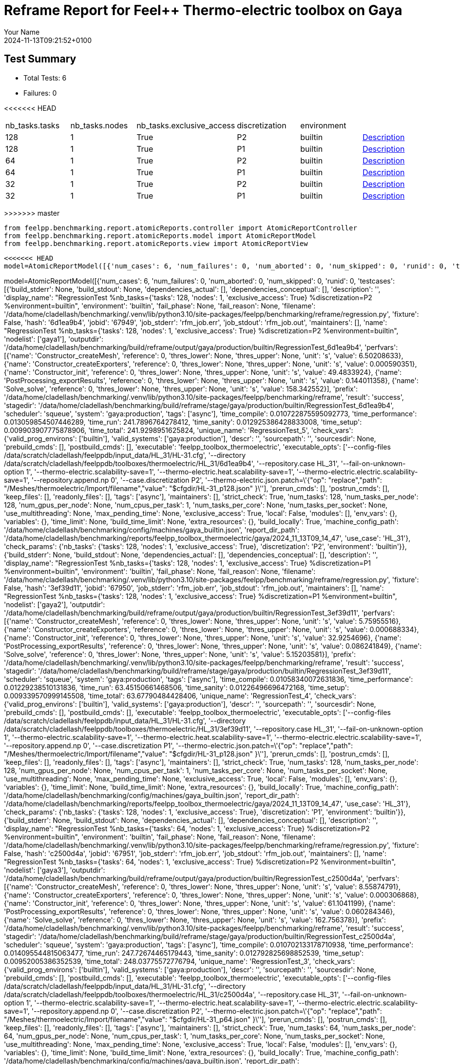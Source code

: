 = Reframe Report for Feel++ Thermo-electric toolbox on Gaya
:page-plotly: true
:page-jupyter: true
:page-tags: toolbox, catalog
:parent-catalogs: feelpp_toolbox_thermoelectric-HL_31-gaya,gaya-feelpp_toolbox_thermoelectric-HL_31,HL_31-feelpp_toolbox_thermoelectric-gaya
:description: Performance report for Gaya on 2024-11-13T09:21:52+0100
:page-illustration: gaya.jpg
:author: Your Name
:revdate: 2024-11-13T09:21:52+0100

== Test Summary

* Total Tests: 6
* Failures: 0


<<<<<<< HEAD
|===
 |  nb_tasks.tasks   |  nb_tasks.nodes   |  nb_tasks.exclusive_access   |  discretization   |  environment   |   
 | 128  | 1  | True  | P2  | builtin  | xref:descriptions/gaya/feelpp_toolbox_thermoelectric/HL_31/2024_11_13T09_14_47Z0100/6d1ea9b4.adoc[Description] 
 | 128  | 1  | True  | P1  | builtin  | xref:descriptions/gaya/feelpp_toolbox_thermoelectric/HL_31/2024_11_13T09_14_47Z0100/3ef39d11.adoc[Description] 
 | 64  | 1  | True  | P2  | builtin  | xref:descriptions/gaya/feelpp_toolbox_thermoelectric/HL_31/2024_11_13T09_14_47Z0100/c2500d4a.adoc[Description] 
 | 64  | 1  | True  | P1  | builtin  | xref:descriptions/gaya/feelpp_toolbox_thermoelectric/HL_31/2024_11_13T09_14_47Z0100/43bd2f89.adoc[Description] 
 | 32  | 1  | True  | P2  | builtin  | xref:descriptions/gaya/feelpp_toolbox_thermoelectric/HL_31/2024_11_13T09_14_47Z0100/8710fea7.adoc[Description] 
 | 32  | 1  | True  | P1  | builtin  | xref:descriptions/gaya/feelpp_toolbox_thermoelectric/HL_31/2024_11_13T09_14_47Z0100/16104cae.adoc[Description] 
|===

=======
>>>>>>> master
[%dynamic%close%hide_code,python]
----
from feelpp.benchmarking.report.atomicReports.controller import AtomicReportController
from feelpp.benchmarking.report.atomicReports.model import AtomicReportModel
from feelpp.benchmarking.report.atomicReports.view import AtomicReportView
----

[%dynamic%close%hide_code,python]
----
<<<<<<< HEAD
model=AtomicReportModel([{'num_cases': 6, 'num_failures': 0, 'num_aborted': 0, 'num_skipped': 0, 'runid': 0, 'testcases': [{'build_stderr': None, 'build_stdout': None, 'dependencies_actual': [], 'dependencies_conceptual': [], 'description': '', 'display_name': "RegressionTest %nb_tasks={'tasks': 128, 'nodes': 1, 'exclusive_access': True} %discretization=P2 %environment=builtin", 'environment': 'builtin', 'fail_phase': None, 'fail_reason': None, 'filename': '/data/home/cladellash/benchmarking/.venv/lib/python3.10/site-packages/feelpp/benchmarking/reframe/regression.py', 'fixture': False, 'hash': '6d1ea9b4', 'jobid': '67949', 'job_stderr': 'rfm_job.err', 'job_stdout': 'rfm_job.out', 'maintainers': [], 'name': "RegressionTest %nb_tasks={'tasks': 128, 'nodes': 1, 'exclusive_access': True} %discretization=P2 %environment=builtin", 'nodelist': ['gaya1'], 'outputdir': '/data/home/cladellash/benchmarking/build/reframe/output/gaya/production/builtin/RegressionTest_6d1ea9b4', 'perfvars': [{'name': 'Constructor_createMesh', 'reference': 0, 'thres_lower': None, 'thres_upper': None, 'unit': 's', 'value': 6.50208633}, {'name': 'Constructor_createExporters', 'reference': 0, 'thres_lower': None, 'thres_upper': None, 'unit': 's', 'value': 0.000590351}, {'name': 'Constructor_init', 'reference': 0, 'thres_lower': None, 'thres_upper': None, 'unit': 's', 'value': 49.4833924}, {'name': 'PostProcessing_exportResults', 'reference': 0, 'thres_lower': None, 'thres_upper': None, 'unit': 's', 'value': 0.144011358}, {'name': 'Solve_solve', 'reference': 0, 'thres_lower': None, 'thres_upper': None, 'unit': 's', 'value': 158.342552}], 'prefix': '/data/home/cladellash/benchmarking/.venv/lib/python3.10/site-packages/feelpp/benchmarking/reframe', 'result': 'success', 'stagedir': '/data/home/cladellash/benchmarking/build/reframe/stage/gaya/production/builtin/RegressionTest_6d1ea9b4', 'scheduler': 'squeue', 'system': 'gaya:production', 'tags': ['async'], 'time_compile': 0.010722875595092773, 'time_performance': 0.013059854507446289, 'time_run': 241.7896764278412, 'time_sanity': 0.012925386428833008, 'time_setup': 0.009903907775878906, 'time_total': 241.9298951625824, 'unique_name': 'RegressionTest_5', 'check_vars': {'valid_prog_environs': ['builtin'], 'valid_systems': ['gaya:production'], 'descr': '', 'sourcepath': '', 'sourcesdir': None, 'prebuild_cmds': [], 'postbuild_cmds': [], 'executable': 'feelpp_toolbox_thermoelectric', 'executable_opts': ['--config-files /data/scratch/cladellash/feelppdb/input_data/HL_31/HL-31.cfg', '--directory /data/scratch/cladellash/feelppdb/toolboxes/thermoelectric/HL_31/6d1ea9b4', '--repository.case HL_31', '--fail-on-unknown-option 1', '--thermo-electric.scalability-save=1', '--thermo-electric.heat.scalability-save=1', '--thermo-electric.electric.scalability-save=1', '--repository.append.np 0', '--case.discretization P2', '--thermo-electric.json.patch=\'{"op": "replace","path": "/Meshes/thermoelectric/Import/filename","value": "$cfgdir/HL-31_p128.json" }\''], 'prerun_cmds': [], 'postrun_cmds': [], 'keep_files': [], 'readonly_files': [], 'tags': ['async'], 'maintainers': [], 'strict_check': True, 'num_tasks': 128, 'num_tasks_per_node': 128, 'num_gpus_per_node': None, 'num_cpus_per_task': 1, 'num_tasks_per_core': None, 'num_tasks_per_socket': None, 'use_multithreading': None, 'max_pending_time': None, 'exclusive_access': True, 'local': False, 'modules': [], 'env_vars': {}, 'variables': {}, 'time_limit': None, 'build_time_limit': None, 'extra_resources': {}, 'build_locally': True, 'machine_config_path': '/data/home/cladellash/benchmarking/config/machines/gaya_builtin.json', 'report_dir_path': '/data/home/cladellash/benchmarking/reports/feelpp_toolbox_thermoelectric/gaya/2024_11_13T09_14_47', 'use_case': 'HL_31'}, 'check_params': {'nb_tasks': {'tasks': 128, 'nodes': 1, 'exclusive_access': True}, 'discretization': 'P2', 'environment': 'builtin'}}, {'build_stderr': None, 'build_stdout': None, 'dependencies_actual': [], 'dependencies_conceptual': [], 'description': '', 'display_name': "RegressionTest %nb_tasks={'tasks': 128, 'nodes': 1, 'exclusive_access': True} %discretization=P1 %environment=builtin", 'environment': 'builtin', 'fail_phase': None, 'fail_reason': None, 'filename': '/data/home/cladellash/benchmarking/.venv/lib/python3.10/site-packages/feelpp/benchmarking/reframe/regression.py', 'fixture': False, 'hash': '3ef39d11', 'jobid': '67950', 'job_stderr': 'rfm_job.err', 'job_stdout': 'rfm_job.out', 'maintainers': [], 'name': "RegressionTest %nb_tasks={'tasks': 128, 'nodes': 1, 'exclusive_access': True} %discretization=P1 %environment=builtin", 'nodelist': ['gaya2'], 'outputdir': '/data/home/cladellash/benchmarking/build/reframe/output/gaya/production/builtin/RegressionTest_3ef39d11', 'perfvars': [{'name': 'Constructor_createMesh', 'reference': 0, 'thres_lower': None, 'thres_upper': None, 'unit': 's', 'value': 5.75955516}, {'name': 'Constructor_createExporters', 'reference': 0, 'thres_lower': None, 'thres_upper': None, 'unit': 's', 'value': 0.000688334}, {'name': 'Constructor_init', 'reference': 0, 'thres_lower': None, 'thres_upper': None, 'unit': 's', 'value': 32.9254696}, {'name': 'PostProcessing_exportResults', 'reference': 0, 'thres_lower': None, 'thres_upper': None, 'unit': 's', 'value': 0.086241849}, {'name': 'Solve_solve', 'reference': 0, 'thres_lower': None, 'thres_upper': None, 'unit': 's', 'value': 5.15203581}], 'prefix': '/data/home/cladellash/benchmarking/.venv/lib/python3.10/site-packages/feelpp/benchmarking/reframe', 'result': 'success', 'stagedir': '/data/home/cladellash/benchmarking/build/reframe/stage/gaya/production/builtin/RegressionTest_3ef39d11', 'scheduler': 'squeue', 'system': 'gaya:production', 'tags': ['async'], 'time_compile': 0.01058340072631836, 'time_performance': 0.01229238510131836, 'time_run': 63.45150661468506, 'time_sanity': 0.01226496696472168, 'time_setup': 0.009339570999145508, 'time_total': 63.67790484428406, 'unique_name': 'RegressionTest_4', 'check_vars': {'valid_prog_environs': ['builtin'], 'valid_systems': ['gaya:production'], 'descr': '', 'sourcepath': '', 'sourcesdir': None, 'prebuild_cmds': [], 'postbuild_cmds': [], 'executable': 'feelpp_toolbox_thermoelectric', 'executable_opts': ['--config-files /data/scratch/cladellash/feelppdb/input_data/HL_31/HL-31.cfg', '--directory /data/scratch/cladellash/feelppdb/toolboxes/thermoelectric/HL_31/3ef39d11', '--repository.case HL_31', '--fail-on-unknown-option 1', '--thermo-electric.scalability-save=1', '--thermo-electric.heat.scalability-save=1', '--thermo-electric.electric.scalability-save=1', '--repository.append.np 0', '--case.discretization P1', '--thermo-electric.json.patch=\'{"op": "replace","path": "/Meshes/thermoelectric/Import/filename","value": "$cfgdir/HL-31_p128.json" }\''], 'prerun_cmds': [], 'postrun_cmds': [], 'keep_files': [], 'readonly_files': [], 'tags': ['async'], 'maintainers': [], 'strict_check': True, 'num_tasks': 128, 'num_tasks_per_node': 128, 'num_gpus_per_node': None, 'num_cpus_per_task': 1, 'num_tasks_per_core': None, 'num_tasks_per_socket': None, 'use_multithreading': None, 'max_pending_time': None, 'exclusive_access': True, 'local': False, 'modules': [], 'env_vars': {}, 'variables': {}, 'time_limit': None, 'build_time_limit': None, 'extra_resources': {}, 'build_locally': True, 'machine_config_path': '/data/home/cladellash/benchmarking/config/machines/gaya_builtin.json', 'report_dir_path': '/data/home/cladellash/benchmarking/reports/feelpp_toolbox_thermoelectric/gaya/2024_11_13T09_14_47', 'use_case': 'HL_31'}, 'check_params': {'nb_tasks': {'tasks': 128, 'nodes': 1, 'exclusive_access': True}, 'discretization': 'P1', 'environment': 'builtin'}}, {'build_stderr': None, 'build_stdout': None, 'dependencies_actual': [], 'dependencies_conceptual': [], 'description': '', 'display_name': "RegressionTest %nb_tasks={'tasks': 64, 'nodes': 1, 'exclusive_access': True} %discretization=P2 %environment=builtin", 'environment': 'builtin', 'fail_phase': None, 'fail_reason': None, 'filename': '/data/home/cladellash/benchmarking/.venv/lib/python3.10/site-packages/feelpp/benchmarking/reframe/regression.py', 'fixture': False, 'hash': 'c2500d4a', 'jobid': '67951', 'job_stderr': 'rfm_job.err', 'job_stdout': 'rfm_job.out', 'maintainers': [], 'name': "RegressionTest %nb_tasks={'tasks': 64, 'nodes': 1, 'exclusive_access': True} %discretization=P2 %environment=builtin", 'nodelist': ['gaya3'], 'outputdir': '/data/home/cladellash/benchmarking/build/reframe/output/gaya/production/builtin/RegressionTest_c2500d4a', 'perfvars': [{'name': 'Constructor_createMesh', 'reference': 0, 'thres_lower': None, 'thres_upper': None, 'unit': 's', 'value': 8.55874791}, {'name': 'Constructor_createExporters', 'reference': 0, 'thres_lower': None, 'thres_upper': None, 'unit': 's', 'value': 0.000306868}, {'name': 'Constructor_init', 'reference': 0, 'thres_lower': None, 'thres_upper': None, 'unit': 's', 'value': 61.1041199}, {'name': 'PostProcessing_exportResults', 'reference': 0, 'thres_lower': None, 'thres_upper': None, 'unit': 's', 'value': 0.060284346}, {'name': 'Solve_solve', 'reference': 0, 'thres_lower': None, 'thres_upper': None, 'unit': 's', 'value': 162.756378}], 'prefix': '/data/home/cladellash/benchmarking/.venv/lib/python3.10/site-packages/feelpp/benchmarking/reframe', 'result': 'success', 'stagedir': '/data/home/cladellash/benchmarking/build/reframe/stage/gaya/production/builtin/RegressionTest_c2500d4a', 'scheduler': 'squeue', 'system': 'gaya:production', 'tags': ['async'], 'time_compile': 0.010702133178710938, 'time_performance': 0.014095544815063477, 'time_run': 247.72674465179443, 'time_sanity': 0.012792825698852539, 'time_setup': 0.00952005386352539, 'time_total': 248.03775572776794, 'unique_name': 'RegressionTest_3', 'check_vars': {'valid_prog_environs': ['builtin'], 'valid_systems': ['gaya:production'], 'descr': '', 'sourcepath': '', 'sourcesdir': None, 'prebuild_cmds': [], 'postbuild_cmds': [], 'executable': 'feelpp_toolbox_thermoelectric', 'executable_opts': ['--config-files /data/scratch/cladellash/feelppdb/input_data/HL_31/HL-31.cfg', '--directory /data/scratch/cladellash/feelppdb/toolboxes/thermoelectric/HL_31/c2500d4a', '--repository.case HL_31', '--fail-on-unknown-option 1', '--thermo-electric.scalability-save=1', '--thermo-electric.heat.scalability-save=1', '--thermo-electric.electric.scalability-save=1', '--repository.append.np 0', '--case.discretization P2', '--thermo-electric.json.patch=\'{"op": "replace","path": "/Meshes/thermoelectric/Import/filename","value": "$cfgdir/HL-31_p64.json" }\''], 'prerun_cmds': [], 'postrun_cmds': [], 'keep_files': [], 'readonly_files': [], 'tags': ['async'], 'maintainers': [], 'strict_check': True, 'num_tasks': 64, 'num_tasks_per_node': 64, 'num_gpus_per_node': None, 'num_cpus_per_task': 1, 'num_tasks_per_core': None, 'num_tasks_per_socket': None, 'use_multithreading': None, 'max_pending_time': None, 'exclusive_access': True, 'local': False, 'modules': [], 'env_vars': {}, 'variables': {}, 'time_limit': None, 'build_time_limit': None, 'extra_resources': {}, 'build_locally': True, 'machine_config_path': '/data/home/cladellash/benchmarking/config/machines/gaya_builtin.json', 'report_dir_path': '/data/home/cladellash/benchmarking/reports/feelpp_toolbox_thermoelectric/gaya/2024_11_13T09_14_47', 'use_case': 'HL_31'}, 'check_params': {'nb_tasks': {'tasks': 64, 'nodes': 1, 'exclusive_access': True}, 'discretization': 'P2', 'environment': 'builtin'}}, {'build_stderr': None, 'build_stdout': None, 'dependencies_actual': [], 'dependencies_conceptual': [], 'description': '', 'display_name': "RegressionTest %nb_tasks={'tasks': 64, 'nodes': 1, 'exclusive_access': True} %discretization=P1 %environment=builtin", 'environment': 'builtin', 'fail_phase': None, 'fail_reason': None, 'filename': '/data/home/cladellash/benchmarking/.venv/lib/python3.10/site-packages/feelpp/benchmarking/reframe/regression.py', 'fixture': False, 'hash': '43bd2f89', 'jobid': '67952', 'job_stderr': 'rfm_job.err', 'job_stdout': 'rfm_job.out', 'maintainers': [], 'name': "RegressionTest %nb_tasks={'tasks': 64, 'nodes': 1, 'exclusive_access': True} %discretization=P1 %environment=builtin", 'nodelist': ['gaya4'], 'outputdir': '/data/home/cladellash/benchmarking/build/reframe/output/gaya/production/builtin/RegressionTest_43bd2f89', 'perfvars': [{'name': 'Constructor_createMesh', 'reference': 0, 'thres_lower': None, 'thres_upper': None, 'unit': 's', 'value': 9.14795449}, {'name': 'Constructor_createExporters', 'reference': 0, 'thres_lower': None, 'thres_upper': None, 'unit': 's', 'value': 0.000557128}, {'name': 'Constructor_init', 'reference': 0, 'thres_lower': None, 'thres_upper': None, 'unit': 's', 'value': 38.1891973}, {'name': 'PostProcessing_exportResults', 'reference': 0, 'thres_lower': None, 'thres_upper': None, 'unit': 's', 'value': 0.061185745}, {'name': 'Solve_solve', 'reference': 0, 'thres_lower': None, 'thres_upper': None, 'unit': 's', 'value': 11.5290671}], 'prefix': '/data/home/cladellash/benchmarking/.venv/lib/python3.10/site-packages/feelpp/benchmarking/reframe', 'result': 'success', 'stagedir': '/data/home/cladellash/benchmarking/build/reframe/stage/gaya/production/builtin/RegressionTest_43bd2f89', 'scheduler': 'squeue', 'system': 'gaya:production', 'tags': ['async'], 'time_compile': 0.010374307632446289, 'time_performance': 0.013510704040527344, 'time_run': 63.76364755630493, 'time_sanity': 0.012733936309814453, 'time_setup': 0.009474992752075195, 'time_total': 64.15238690376282, 'unique_name': 'RegressionTest_2', 'check_vars': {'valid_prog_environs': ['builtin'], 'valid_systems': ['gaya:production'], 'descr': '', 'sourcepath': '', 'sourcesdir': None, 'prebuild_cmds': [], 'postbuild_cmds': [], 'executable': 'feelpp_toolbox_thermoelectric', 'executable_opts': ['--config-files /data/scratch/cladellash/feelppdb/input_data/HL_31/HL-31.cfg', '--directory /data/scratch/cladellash/feelppdb/toolboxes/thermoelectric/HL_31/43bd2f89', '--repository.case HL_31', '--fail-on-unknown-option 1', '--thermo-electric.scalability-save=1', '--thermo-electric.heat.scalability-save=1', '--thermo-electric.electric.scalability-save=1', '--repository.append.np 0', '--case.discretization P1', '--thermo-electric.json.patch=\'{"op": "replace","path": "/Meshes/thermoelectric/Import/filename","value": "$cfgdir/HL-31_p64.json" }\''], 'prerun_cmds': [], 'postrun_cmds': [], 'keep_files': [], 'readonly_files': [], 'tags': ['async'], 'maintainers': [], 'strict_check': True, 'num_tasks': 64, 'num_tasks_per_node': 64, 'num_gpus_per_node': None, 'num_cpus_per_task': 1, 'num_tasks_per_core': None, 'num_tasks_per_socket': None, 'use_multithreading': None, 'max_pending_time': None, 'exclusive_access': True, 'local': False, 'modules': [], 'env_vars': {}, 'variables': {}, 'time_limit': None, 'build_time_limit': None, 'extra_resources': {}, 'build_locally': True, 'machine_config_path': '/data/home/cladellash/benchmarking/config/machines/gaya_builtin.json', 'report_dir_path': '/data/home/cladellash/benchmarking/reports/feelpp_toolbox_thermoelectric/gaya/2024_11_13T09_14_47', 'use_case': 'HL_31'}, 'check_params': {'nb_tasks': {'tasks': 64, 'nodes': 1, 'exclusive_access': True}, 'discretization': 'P1', 'environment': 'builtin'}}, {'build_stderr': None, 'build_stdout': None, 'dependencies_actual': [], 'dependencies_conceptual': [], 'description': '', 'display_name': "RegressionTest %nb_tasks={'tasks': 32, 'nodes': 1, 'exclusive_access': True} %discretization=P2 %environment=builtin", 'environment': 'builtin', 'fail_phase': None, 'fail_reason': None, 'filename': '/data/home/cladellash/benchmarking/.venv/lib/python3.10/site-packages/feelpp/benchmarking/reframe/regression.py', 'fixture': False, 'hash': '8710fea7', 'jobid': '67953', 'job_stderr': 'rfm_job.err', 'job_stdout': 'rfm_job.out', 'maintainers': [], 'name': "RegressionTest %nb_tasks={'tasks': 32, 'nodes': 1, 'exclusive_access': True} %discretization=P2 %environment=builtin", 'nodelist': ['gaya2'], 'outputdir': '/data/home/cladellash/benchmarking/build/reframe/output/gaya/production/builtin/RegressionTest_8710fea7', 'perfvars': [{'name': 'Constructor_createMesh', 'reference': 0, 'thres_lower': None, 'thres_upper': None, 'unit': 's', 'value': 14.8509389}, {'name': 'Constructor_createExporters', 'reference': 0, 'thres_lower': None, 'thres_upper': None, 'unit': 's', 'value': 0.000193103}, {'name': 'Constructor_init', 'reference': 0, 'thres_lower': None, 'thres_upper': None, 'unit': 's', 'value': 97.7181435}, {'name': 'PostProcessing_exportResults', 'reference': 0, 'thres_lower': None, 'thres_upper': None, 'unit': 's', 'value': 0.061949103}, {'name': 'Solve_solve', 'reference': 0, 'thres_lower': None, 'thres_upper': None, 'unit': 's', 'value': 232.247096}], 'prefix': '/data/home/cladellash/benchmarking/.venv/lib/python3.10/site-packages/feelpp/benchmarking/reframe', 'result': 'success', 'stagedir': '/data/home/cladellash/benchmarking/build/reframe/stage/gaya/production/builtin/RegressionTest_8710fea7', 'scheduler': 'squeue', 'system': 'gaya:production', 'tags': ['async'], 'time_compile': 0.010728120803833008, 'time_performance': 0.014032125473022461, 'time_run': 424.27571415901184, 'time_sanity': 0.013670206069946289, 'time_setup': 0.009253978729248047, 'time_total': 424.74105978012085, 'unique_name': 'RegressionTest_1', 'check_vars': {'valid_prog_environs': ['builtin'], 'valid_systems': ['gaya:production'], 'descr': '', 'sourcepath': '', 'sourcesdir': None, 'prebuild_cmds': [], 'postbuild_cmds': [], 'executable': 'feelpp_toolbox_thermoelectric', 'executable_opts': ['--config-files /data/scratch/cladellash/feelppdb/input_data/HL_31/HL-31.cfg', '--directory /data/scratch/cladellash/feelppdb/toolboxes/thermoelectric/HL_31/8710fea7', '--repository.case HL_31', '--fail-on-unknown-option 1', '--thermo-electric.scalability-save=1', '--thermo-electric.heat.scalability-save=1', '--thermo-electric.electric.scalability-save=1', '--repository.append.np 0', '--case.discretization P2', '--thermo-electric.json.patch=\'{"op": "replace","path": "/Meshes/thermoelectric/Import/filename","value": "$cfgdir/HL-31_p32.json" }\''], 'prerun_cmds': [], 'postrun_cmds': [], 'keep_files': [], 'readonly_files': [], 'tags': ['async'], 'maintainers': [], 'strict_check': True, 'num_tasks': 32, 'num_tasks_per_node': 32, 'num_gpus_per_node': None, 'num_cpus_per_task': 1, 'num_tasks_per_core': None, 'num_tasks_per_socket': None, 'use_multithreading': None, 'max_pending_time': None, 'exclusive_access': True, 'local': False, 'modules': [], 'env_vars': {}, 'variables': {}, 'time_limit': None, 'build_time_limit': None, 'extra_resources': {}, 'build_locally': True, 'machine_config_path': '/data/home/cladellash/benchmarking/config/machines/gaya_builtin.json', 'report_dir_path': '/data/home/cladellash/benchmarking/reports/feelpp_toolbox_thermoelectric/gaya/2024_11_13T09_14_47', 'use_case': 'HL_31'}, 'check_params': {'nb_tasks': {'tasks': 32, 'nodes': 1, 'exclusive_access': True}, 'discretization': 'P2', 'environment': 'builtin'}}, {'build_stderr': None, 'build_stdout': None, 'dependencies_actual': [], 'dependencies_conceptual': [], 'description': '', 'display_name': "RegressionTest %nb_tasks={'tasks': 32, 'nodes': 1, 'exclusive_access': True} %discretization=P1 %environment=builtin", 'environment': 'builtin', 'fail_phase': None, 'fail_reason': None, 'filename': '/data/home/cladellash/benchmarking/.venv/lib/python3.10/site-packages/feelpp/benchmarking/reframe/regression.py', 'fixture': False, 'hash': '16104cae', 'jobid': '67954', 'job_stderr': 'rfm_job.err', 'job_stdout': 'rfm_job.out', 'maintainers': [], 'name': "RegressionTest %nb_tasks={'tasks': 32, 'nodes': 1, 'exclusive_access': True} %discretization=P1 %environment=builtin", 'nodelist': ['gaya4'], 'outputdir': '/data/home/cladellash/benchmarking/build/reframe/output/gaya/production/builtin/RegressionTest_16104cae', 'perfvars': [{'name': 'Constructor_createMesh', 'reference': 0, 'thres_lower': None, 'thres_upper': None, 'unit': 's', 'value': 14.6932602}, {'name': 'Constructor_createExporters', 'reference': 0, 'thres_lower': None, 'thres_upper': None, 'unit': 's', 'value': 0.000312177}, {'name': 'Constructor_init', 'reference': 0, 'thres_lower': None, 'thres_upper': None, 'unit': 's', 'value': 52.7374341}, {'name': 'PostProcessing_exportResults', 'reference': 0, 'thres_lower': None, 'thres_upper': None, 'unit': 's', 'value': 0.050332957}, {'name': 'Solve_solve', 'reference': 0, 'thres_lower': None, 'thres_upper': None, 'unit': 's', 'value': 14.9402021}], 'prefix': '/data/home/cladellash/benchmarking/.venv/lib/python3.10/site-packages/feelpp/benchmarking/reframe', 'result': 'success', 'stagedir': '/data/home/cladellash/benchmarking/build/reframe/stage/gaya/production/builtin/RegressionTest_16104cae', 'scheduler': 'squeue', 'system': 'gaya:production', 'tags': ['async'], 'time_compile': 0.010476827621459961, 'time_performance': 0.011789798736572266, 'time_run': 144.0524001121521, 'time_sanity': 0.011360645294189453, 'time_setup': 0.009253978729248047, 'time_total': 144.58969807624817, 'unique_name': 'RegressionTest_0', 'check_vars': {'valid_prog_environs': ['builtin'], 'valid_systems': ['gaya:production'], 'descr': '', 'sourcepath': '', 'sourcesdir': None, 'prebuild_cmds': [], 'postbuild_cmds': [], 'executable': 'feelpp_toolbox_thermoelectric', 'executable_opts': ['--config-files /data/scratch/cladellash/feelppdb/input_data/HL_31/HL-31.cfg', '--directory /data/scratch/cladellash/feelppdb/toolboxes/thermoelectric/HL_31/16104cae', '--repository.case HL_31', '--fail-on-unknown-option 1', '--thermo-electric.scalability-save=1', '--thermo-electric.heat.scalability-save=1', '--thermo-electric.electric.scalability-save=1', '--repository.append.np 0', '--case.discretization P1', '--thermo-electric.json.patch=\'{"op": "replace","path": "/Meshes/thermoelectric/Import/filename","value": "$cfgdir/HL-31_p32.json" }\''], 'prerun_cmds': [], 'postrun_cmds': [], 'keep_files': [], 'readonly_files': [], 'tags': ['async'], 'maintainers': [], 'strict_check': True, 'num_tasks': 32, 'num_tasks_per_node': 32, 'num_gpus_per_node': None, 'num_cpus_per_task': 1, 'num_tasks_per_core': None, 'num_tasks_per_socket': None, 'use_multithreading': None, 'max_pending_time': None, 'exclusive_access': True, 'local': False, 'modules': [], 'env_vars': {}, 'variables': {}, 'time_limit': None, 'build_time_limit': None, 'extra_resources': {}, 'build_locally': True, 'machine_config_path': '/data/home/cladellash/benchmarking/config/machines/gaya_builtin.json', 'report_dir_path': '/data/home/cladellash/benchmarking/reports/feelpp_toolbox_thermoelectric/gaya/2024_11_13T09_14_47', 'use_case': 'HL_31'}, 'check_params': {'nb_tasks': {'tasks': 32, 'nodes': 1, 'exclusive_access': True}, 'discretization': 'P1', 'environment': 'builtin'}}]}])
=======
model=AtomicReportModel([{'num_cases': 6, 'num_failures': 0, 'num_aborted': 0, 'num_skipped': 0, 'runid': 0, 'testcases': [{'build_stderr': None, 'build_stdout': None, 'dependencies_actual': [], 'dependencies_conceptual': [], 'description': '', 'display_name': "RegressionTest %nb_tasks={'tasks': 128, 'nodes': 1, 'exclusive_access': True} %discretization=P2 %environment=builtin", 'environment': 'builtin', 'fail_phase': None, 'fail_reason': None, 'filename': '/data/home/cladellash/benchmarking/.venv/lib/python3.10/site-packages/feelpp/benchmarking/reframe/regression.py', 'fixture': False, 'hash': '6d1ea9b4', 'jobid': '67949', 'job_stderr': 'rfm_job.err', 'job_stdout': 'rfm_job.out', 'maintainers': [], 'name': "RegressionTest %nb_tasks={'tasks': 128, 'nodes': 1, 'exclusive_access': True} %discretization=P2 %environment=builtin", 'nodelist': ['gaya1'], 'outputdir': '/data/home/cladellash/benchmarking/build/reframe/output/gaya/production/builtin/RegressionTest_6d1ea9b4', 'perfvars': [{'name': 'Constructor_createMesh', 'reference': 0, 'thres_lower': None, 'thres_upper': None, 'unit': 's', 'value': 6.50208633}, {'name': 'Constructor_createExporters', 'reference': 0, 'thres_lower': None, 'thres_upper': None, 'unit': 's', 'value': 0.000590351}, {'name': 'Constructor_init', 'reference': 0, 'thres_lower': None, 'thres_upper': None, 'unit': 's', 'value': 49.4833924}, {'name': 'PostProcessing_exportResults', 'reference': 0, 'thres_lower': None, 'thres_upper': None, 'unit': 's', 'value': 0.144011358}, {'name': 'Solve_solve', 'reference': 0, 'thres_lower': None, 'thres_upper': None, 'unit': 's', 'value': 158.342552}], 'prefix': '/data/home/cladellash/benchmarking/.venv/lib/python3.10/site-packages/feelpp/benchmarking/reframe', 'result': 'success', 'stagedir': '/data/home/cladellash/benchmarking/build/reframe/stage/gaya/production/builtin/RegressionTest_6d1ea9b4', 'scheduler': 'squeue', 'system': 'gaya:production', 'tags': ['async'], 'time_compile': 0.010722875595092773, 'time_performance': 0.013059854507446289, 'time_run': 241.7896764278412, 'time_sanity': 0.012925386428833008, 'time_setup': 0.009903907775878906, 'time_total': 241.9298951625824, 'unique_name': 'RegressionTest_5', 'check_vars': {'valid_prog_environs': ['builtin'], 'valid_systems': ['gaya:production'], 'descr': '', 'sourcepath': '', 'sourcesdir': None, 'prebuild_cmds': [], 'postbuild_cmds': [], 'executable': 'feelpp_toolbox_thermoelectric', 'executable_opts': ['--config-files /data/scratch/cladellash/feelppdb/input_data/HL_31/HL-31.cfg', '--directory /data/scratch/cladellash/feelppdb/toolboxes/thermoelectric/HL_31/6d1ea9b4', '--repository.case HL_31', '--fail-on-unknown-option 1', '--thermo-electric.scalability-save=1', '--thermo-electric.heat.scalability-save=1', '--thermo-electric.electric.scalability-save=1', '--repository.append.np 0', '--case.discretization P2', '--thermo-electric.json.patch=\'{"op": "replace","path": "/Meshes/thermoelectric/Import/filename","value": "$cfgdir/HL-31_p128.json" }\''], 'prerun_cmds': [], 'postrun_cmds': [], 'keep_files': [], 'readonly_files': [], 'tags': ['async'], 'maintainers': [], 'strict_check': True, 'num_tasks': 128, 'num_tasks_per_node': 128, 'num_gpus_per_node': None, 'num_cpus_per_task': 1, 'num_tasks_per_core': None, 'num_tasks_per_socket': None, 'use_multithreading': None, 'max_pending_time': None, 'exclusive_access': True, 'local': False, 'modules': [], 'env_vars': {}, 'variables': {}, 'time_limit': None, 'build_time_limit': None, 'extra_resources': {}, 'build_locally': True, 'machine_config_path': '/data/home/cladellash/benchmarking/config/machines/gaya_builtin.json', 'report_dir_path': '/data/home/cladellash/benchmarking/reports/feelpp_toolbox_thermoelectric/gaya/2024_11_13T09_14_47', 'use_case': 'HL_31'}, 'check_params': {'nb_tasks': {'tasks': 128, 'nodes': 1, 'exclusive_access': True}, 'discretization': 'P2', 'environment': 'builtin'}}, {'build_stderr': None, 'build_stdout': None, 'dependencies_actual': [], 'dependencies_conceptual': [], 'description': '', 'display_name': "RegressionTest %nb_tasks={'tasks': 128, 'nodes': 1, 'exclusive_access': True} %discretization=P1 %environment=builtin", 'environment': 'builtin', 'fail_phase': None, 'fail_reason': None, 'filename': '/data/home/cladellash/benchmarking/.venv/lib/python3.10/site-packages/feelpp/benchmarking/reframe/regression.py', 'fixture': False, 'hash': '3ef39d11', 'jobid': '67950', 'job_stderr': 'rfm_job.err', 'job_stdout': 'rfm_job.out', 'maintainers': [], 'name': "RegressionTest %nb_tasks={'tasks': 128, 'nodes': 1, 'exclusive_access': True} %discretization=P1 %environment=builtin", 'nodelist': ['gaya2'], 'outputdir': '/data/home/cladellash/benchmarking/build/reframe/output/gaya/production/builtin/RegressionTest_3ef39d11', 'perfvars': [{'name': 'Constructor_createMesh', 'reference': 0, 'thres_lower': None, 'thres_upper': None, 'unit': 's', 'value': 5.75955516}, {'name': 'Constructor_createExporters', 'reference': 0, 'thres_lower': None, 'thres_upper': None, 'unit': 's', 'value': 0.000688334}, {'name': 'Constructor_init', 'reference': 0, 'thres_lower': None, 'thres_upper': None, 'unit': 's', 'value': 32.9254696}, {'name': 'PostProcessing_exportResults', 'reference': 0, 'thres_lower': None, 'thres_upper': None, 'unit': 's', 'value': 0.086241849}, {'name': 'Solve_solve', 'reference': 0, 'thres_lower': None, 'thres_upper': None, 'unit': 's', 'value': 5.15203581}], 'prefix': '/data/home/cladellash/benchmarking/.venv/lib/python3.10/site-packages/feelpp/benchmarking/reframe', 'result': 'success', 'stagedir': '/data/home/cladellash/benchmarking/build/reframe/stage/gaya/production/builtin/RegressionTest_3ef39d11', 'scheduler': 'squeue', 'system': 'gaya:production', 'tags': ['async'], 'time_compile': 0.01058340072631836, 'time_performance': 0.01229238510131836, 'time_run': 63.45150661468506, 'time_sanity': 0.01226496696472168, 'time_setup': 0.009339570999145508, 'time_total': 63.67790484428406, 'unique_name': 'RegressionTest_4', 'check_vars': {'valid_prog_environs': ['builtin'], 'valid_systems': ['gaya:production'], 'descr': '', 'sourcepath': '', 'sourcesdir': None, 'prebuild_cmds': [], 'postbuild_cmds': [], 'executable': 'feelpp_toolbox_thermoelectric', 'executable_opts': ['--config-files /data/scratch/cladellash/feelppdb/input_data/HL_31/HL-31.cfg', '--directory /data/scratch/cladellash/feelppdb/toolboxes/thermoelectric/HL_31/3ef39d11', '--repository.case HL_31', '--fail-on-unknown-option 1', '--thermo-electric.scalability-save=1', '--thermo-electric.heat.scalability-save=1', '--thermo-electric.electric.scalability-save=1', '--repository.append.np 0', '--case.discretization P1', '--thermo-electric.json.patch=\'{"op": "replace","path": "/Meshes/thermoelectric/Import/filename","value": "$cfgdir/HL-31_p128.json" }\''], 'prerun_cmds': [], 'postrun_cmds': [], 'keep_files': [], 'readonly_files': [], 'tags': ['async'], 'maintainers': [], 'strict_check': True, 'num_tasks': 128, 'num_tasks_per_node': 128, 'num_gpus_per_node': None, 'num_cpus_per_task': 1, 'num_tasks_per_core': None, 'num_tasks_per_socket': None, 'use_multithreading': None, 'max_pending_time': None, 'exclusive_access': True, 'local': False, 'modules': [], 'env_vars': {}, 'variables': {}, 'time_limit': None, 'build_time_limit': None, 'extra_resources': {}, 'build_locally': True, 'machine_config_path': '/data/home/cladellash/benchmarking/config/machines/gaya_builtin.json', 'report_dir_path': '/data/home/cladellash/benchmarking/reports/feelpp_toolbox_thermoelectric/gaya/2024_11_13T09_14_47', 'use_case': 'HL_31'}, 'check_params': {'nb_tasks': {'tasks': 128, 'nodes': 1, 'exclusive_access': True}, 'discretization': 'P1', 'environment': 'builtin'}}, {'build_stderr': None, 'build_stdout': None, 'dependencies_actual': [], 'dependencies_conceptual': [], 'description': '', 'display_name': "RegressionTest %nb_tasks={'tasks': 64, 'nodes': 1, 'exclusive_access': True} %discretization=P2 %environment=builtin", 'environment': 'builtin', 'fail_phase': None, 'fail_reason': None, 'filename': '/data/home/cladellash/benchmarking/.venv/lib/python3.10/site-packages/feelpp/benchmarking/reframe/regression.py', 'fixture': False, 'hash': 'c2500d4a', 'jobid': '67951', 'job_stderr': 'rfm_job.err', 'job_stdout': 'rfm_job.out', 'maintainers': [], 'name': "RegressionTest %nb_tasks={'tasks': 64, 'nodes': 1, 'exclusive_access': True} %discretization=P2 %environment=builtin", 'nodelist': ['gaya3'], 'outputdir': '/data/home/cladellash/benchmarking/build/reframe/output/gaya/production/builtin/RegressionTest_c2500d4a', 'perfvars': [{'name': 'Constructor_createMesh', 'reference': 0, 'thres_lower': None, 'thres_upper': None, 'unit': 's', 'value': 8.55874791}, {'name': 'Constructor_createExporters', 'reference': 0, 'thres_lower': None, 'thres_upper': None, 'unit': 's', 'value': 0.000306868}, {'name': 'Constructor_init', 'reference': 0, 'thres_lower': None, 'thres_upper': None, 'unit': 's', 'value': 61.1041199}, {'name': 'PostProcessing_exportResults', 'reference': 0, 'thres_lower': None, 'thres_upper': None, 'unit': 's', 'value': 0.060284346}, {'name': 'Solve_solve', 'reference': 0, 'thres_lower': None, 'thres_upper': None, 'unit': 's', 'value': 162.756378}], 'prefix': '/data/home/cladellash/benchmarking/.venv/lib/python3.10/site-packages/feelpp/benchmarking/reframe', 'result': 'success', 'stagedir': '/data/home/cladellash/benchmarking/build/reframe/stage/gaya/production/builtin/RegressionTest_c2500d4a', 'scheduler': 'squeue', 'system': 'gaya:production', 'tags': ['async'], 'time_compile': 0.010702133178710938, 'time_performance': 0.014095544815063477, 'time_run': 247.72674465179443, 'time_sanity': 0.012792825698852539, 'time_setup': 0.00952005386352539, 'time_total': 248.03775572776794, 'unique_name': 'RegressionTest_3', 'check_vars': {'valid_prog_environs': ['builtin'], 'valid_systems': ['gaya:production'], 'descr': '', 'sourcepath': '', 'sourcesdir': None, 'prebuild_cmds': [], 'postbuild_cmds': [], 'executable': 'feelpp_toolbox_thermoelectric', 'executable_opts': ['--config-files /data/scratch/cladellash/feelppdb/input_data/HL_31/HL-31.cfg', '--directory /data/scratch/cladellash/feelppdb/toolboxes/thermoelectric/HL_31/c2500d4a', '--repository.case HL_31', '--fail-on-unknown-option 1', '--thermo-electric.scalability-save=1', '--thermo-electric.heat.scalability-save=1', '--thermo-electric.electric.scalability-save=1', '--repository.append.np 0', '--case.discretization P2', '--thermo-electric.json.patch=\'{"op": "replace","path": "/Meshes/thermoelectric/Import/filename","value": "$cfgdir/HL-31_p64.json" }\''], 'prerun_cmds': [], 'postrun_cmds': [], 'keep_files': [], 'readonly_files': [], 'tags': ['async'], 'maintainers': [], 'strict_check': True, 'num_tasks': 64, 'num_tasks_per_node': 64, 'num_gpus_per_node': None, 'num_cpus_per_task': 1, 'num_tasks_per_core': None, 'num_tasks_per_socket': None, 'use_multithreading': None, 'max_pending_time': None, 'exclusive_access': True, 'local': False, 'modules': [], 'env_vars': {}, 'variables': {}, 'time_limit': None, 'build_time_limit': None, 'extra_resources': {}, 'build_locally': True, 'machine_config_path': '/data/home/cladellash/benchmarking/config/machines/gaya_builtin.json', 'report_dir_path': '/data/home/cladellash/benchmarking/reports/feelpp_toolbox_thermoelectric/gaya/2024_11_13T09_14_47', 'use_case': 'HL_31'}, 'check_params': {'nb_tasks': {'tasks': 64, 'nodes': 1, 'exclusive_access': True}, 'discretization': 'P2', 'environment': 'builtin'}}, {'build_stderr': None, 'build_stdout': None, 'dependencies_actual': [], 'dependencies_conceptual': [], 'description': '', 'display_name': "RegressionTest %nb_tasks={'tasks': 64, 'nodes': 1, 'exclusive_access': True} %discretization=P1 %environment=builtin", 'environment': 'builtin', 'fail_phase': None, 'fail_reason': None, 'filename': '/data/home/cladellash/benchmarking/.venv/lib/python3.10/site-packages/feelpp/benchmarking/reframe/regression.py', 'fixture': False, 'hash': '43bd2f89', 'jobid': '67952', 'job_stderr': 'rfm_job.err', 'job_stdout': 'rfm_job.out', 'maintainers': [], 'name': "RegressionTest %nb_tasks={'tasks': 64, 'nodes': 1, 'exclusive_access': True} %discretization=P1 %environment=builtin", 'nodelist': ['gaya4'], 'outputdir': '/data/home/cladellash/benchmarking/build/reframe/output/gaya/production/builtin/RegressionTest_43bd2f89', 'perfvars': [{'name': 'Constructor_createMesh', 'reference': 0, 'thres_lower': None, 'thres_upper': None, 'unit': 's', 'value': 9.14795449}, {'name': 'Constructor_createExporters', 'reference': 0, 'thres_lower': None, 'thres_upper': None, 'unit': 's', 'value': 0.000557128}, {'name': 'Constructor_init', 'reference': 0, 'thres_lower': None, 'thres_upper': None, 'unit': 's', 'value': 38.1891973}, {'name': 'PostProcessing_exportResults', 'reference': 0, 'thres_lower': None, 'thres_upper': None, 'unit': 's', 'value': 0.061185745}, {'name': 'Solve_solve', 'reference': 0, 'thres_lower': None, 'thres_upper': None, 'unit': 's', 'value': 11.5290671}], 'prefix': '/data/home/cladellash/benchmarking/.venv/lib/python3.10/site-packages/feelpp/benchmarking/reframe', 'result': 'success', 'stagedir': '/data/home/cladellash/benchmarking/build/reframe/stage/gaya/production/builtin/RegressionTest_43bd2f89', 'scheduler': 'squeue', 'system': 'gaya:production', 'tags': ['async'], 'time_compile': 0.010374307632446289, 'time_performance': 0.013510704040527344, 'time_run': 63.76364755630493, 'time_sanity': 0.012733936309814453, 'time_setup': 0.009474992752075195, 'time_total': 64.15238690376282, 'unique_name': 'RegressionTest_2', 'check_vars': {'valid_prog_environs': ['builtin'], 'valid_systems': ['gaya:production'], 'descr': '', 'sourcepath': '', 'sourcesdir': None, 'prebuild_cmds': [], 'postbuild_cmds': [], 'executable': 'feelpp_toolbox_thermoelectric', 'executable_opts': ['--config-files /data/scratch/cladellash/feelppdb/input_data/HL_31/HL-31.cfg', '--directory /data/scratch/cladellash/feelppdb/toolboxes/thermoelectric/HL_31/43bd2f89', '--repository.case HL_31', '--fail-on-unknown-option 1', '--thermo-electric.scalability-save=1', '--thermo-electric.heat.scalability-save=1', '--thermo-electric.electric.scalability-save=1', '--repository.append.np 0', '--case.discretization P1', '--thermo-electric.json.patch=\'{"op": "replace","path": "/Meshes/thermoelectric/Import/filename","value": "$cfgdir/HL-31_p64.json" }\''], 'prerun_cmds': [], 'postrun_cmds': [], 'keep_files': [], 'readonly_files': [], 'tags': ['async'], 'maintainers': [], 'strict_check': True, 'num_tasks': 64, 'num_tasks_per_node': 64, 'num_gpus_per_node': None, 'num_cpus_per_task': 1, 'num_tasks_per_core': None, 'num_tasks_per_socket': None, 'use_multithreading': None, 'max_pending_time': None, 'exclusive_access': True, 'local': False, 'modules': [], 'env_vars': {}, 'variables': {}, 'time_limit': None, 'build_time_limit': None, 'extra_resources': {}, 'build_locally': True, 'machine_config_path': '/data/home/cladellash/benchmarking/config/machines/gaya_builtin.json', 'report_dir_path': '/data/home/cladellash/benchmarking/reports/feelpp_toolbox_thermoelectric/gaya/2024_11_13T09_14_47', 'use_case': 'HL_31'}, 'check_params': {'nb_tasks': {'tasks': 64, 'nodes': 1, 'exclusive_access': True}, 'discretization': 'P1', 'environment': 'builtin'}}, {'build_stderr': None, 'build_stdout': None, 'dependencies_actual': [], 'dependencies_conceptual': [], 'description': '', 'display_name': "RegressionTest %nb_tasks={'tasks': 32, 'nodes': 1, 'exclusive_access': True} %discretization=P2 %environment=builtin", 'environment': 'builtin', 'fail_phase': None, 'fail_reason': None, 'filename': '/data/home/cladellash/benchmarking/.venv/lib/python3.10/site-packages/feelpp/benchmarking/reframe/regression.py', 'fixture': False, 'hash': '8710fea7', 'jobid': '67953', 'job_stderr': 'rfm_job.err', 'job_stdout': 'rfm_job.out', 'maintainers': [], 'name': "RegressionTest %nb_tasks={'tasks': 32, 'nodes': 1, 'exclusive_access': True} %discretization=P2 %environment=builtin", 'nodelist': ['gaya2'], 'outputdir': '/data/home/cladellash/benchmarking/build/reframe/output/gaya/production/builtin/RegressionTest_8710fea7', 'perfvars': [{'name': 'Constructor_createMesh', 'reference': 0, 'thres_lower': None, 'thres_upper': None, 'unit': 's', 'value': 14.8509389}, {'name': 'Constructor_createExporters', 'reference': 0, 'thres_lower': None, 'thres_upper': None, 'unit': 's', 'value': 0.000193103}, {'name': 'Constructor_init', 'reference': 0, 'thres_lower': None, 'thres_upper': None, 'unit': 's', 'value': 97.7181435}, {'name': 'PostProcessing_exportResults', 'reference': 0, 'thres_lower': None, 'thres_upper': None, 'unit': 's', 'value': 0.061949103}, {'name': 'Solve_solve', 'reference': 0, 'thres_lower': None, 'thres_upper': None, 'unit': 's', 'value': 232.247096}], 'prefix': '/data/home/cladellash/benchmarking/.venv/lib/python3.10/site-packages/feelpp/benchmarking/reframe', 'result': 'success', 'stagedir': '/data/home/cladellash/benchmarking/build/reframe/stage/gaya/production/builtin/RegressionTest_8710fea7', 'scheduler': 'squeue', 'system': 'gaya:production', 'tags': ['async'], 'time_compile': 0.010728120803833008, 'time_performance': 0.014032125473022461, 'time_run': 424.27571415901184, 'time_sanity': 0.013670206069946289, 'time_setup': 0.009253978729248047, 'time_total': 424.74105978012085, 'unique_name': 'RegressionTest_1', 'check_vars': {'valid_prog_environs': ['builtin'], 'valid_systems': ['gaya:production'], 'descr': '', 'sourcepath': '', 'sourcesdir': None, 'prebuild_cmds': [], 'postbuild_cmds': [], 'executable': 'feelpp_toolbox_thermoelectric', 'executable_opts': ['--config-files /data/scratch/cladellash/feelppdb/input_data/HL_31/HL-31.cfg', '--directory /data/scratch/cladellash/feelppdb/toolboxes/thermoelectric/HL_31/8710fea7', '--repository.case HL_31', '--fail-on-unknown-option 1', '--thermo-electric.scalability-save=1', '--thermo-electric.heat.scalability-save=1', '--thermo-electric.electric.scalability-save=1', '--repository.append.np 0', '--case.discretization P2', '--thermo-electric.json.patch=\'{"op": "replace","path": "/Meshes/thermoelectric/Import/filename","value": "$cfgdir/HL-31_p32.json" }\''], 'prerun_cmds': [], 'postrun_cmds': [], 'keep_files': [], 'readonly_files': [], 'tags': ['async'], 'maintainers': [], 'strict_check': True, 'num_tasks': 32, 'num_tasks_per_node': 32, 'num_gpus_per_node': None, 'num_cpus_per_task': 1, 'num_tasks_per_core': None, 'num_tasks_per_socket': None, 'use_multithreading': None, 'max_pending_time': None, 'exclusive_access': True, 'local': False, 'modules': [], 'env_vars': {}, 'variables': {}, 'time_limit': None, 'build_time_limit': None, 'extra_resources': {}, 'build_locally': True, 'machine_config_path': '/data/home/cladellash/benchmarking/config/machines/gaya_builtin.json', 'report_dir_path': '/data/home/cladellash/benchmarking/reports/feelpp_toolbox_thermoelectric/gaya/2024_11_13T09_14_47', 'use_case': 'HL_31'}, 'check_params': {'nb_tasks': {'tasks': 32, 'nodes': 1, 'exclusive_access': True}, 'discretization': 'P2', 'environment': 'builtin'}}, {'build_stderr': None, 'build_stdout': None, 'dependencies_actual': [], 'dependencies_conceptual': [], 'description': '', 'display_name': "RegressionTest %nb_tasks={'tasks': 32, 'nodes': 1, 'exclusive_access': True} %discretization=P1 %environment=builtin", 'environment': 'builtin', 'fail_phase': None, 'fail_reason': None, 'filename': '/data/home/cladellash/benchmarking/.venv/lib/python3.10/site-packages/feelpp/benchmarking/reframe/regression.py', 'fixture': False, 'hash': '16104cae', 'jobid': '67954', 'job_stderr': 'rfm_job.err', 'job_stdout': 'rfm_job.out', 'maintainers': [], 'name': "RegressionTest %nb_tasks={'tasks': 32, 'nodes': 1, 'exclusive_access': True} %discretization=P1 %environment=builtin", 'nodelist': ['gaya4'], 'outputdir': '/data/home/cladellash/benchmarking/build/reframe/output/gaya/production/builtin/RegressionTest_16104cae', 'perfvars': [{'name': 'Constructor_createMesh', 'reference': 0, 'thres_lower': None, 'thres_upper': None, 'unit': 's', 'value': 14.6932602}, {'name': 'Constructor_createExporters', 'reference': 0, 'thres_lower': None, 'thres_upper': None, 'unit': 's', 'value': 0.000312177}, {'name': 'Constructor_init', 'reference': 0, 'thres_lower': None, 'thres_upper': None, 'unit': 's', 'value': 52.7374341}, {'name': 'PostProcessing_exportResults', 'reference': 0, 'thres_lower': None, 'thres_upper': None, 'unit': 's', 'value': 0.050332957}, {'name': 'Solve_solve', 'reference': 0, 'thres_lower': None, 'thres_upper': None, 'unit': 's', 'value': 14.9402021}], 'prefix': '/data/home/cladellash/benchmarking/.venv/lib/python3.10/site-packages/feelpp/benchmarking/reframe', 'result': 'success', 'stagedir': '/data/home/cladellash/benchmarking/build/reframe/stage/gaya/production/builtin/RegressionTest_16104cae', 'scheduler': 'squeue', 'system': 'gaya:production', 'tags': ['async'], 'time_compile': 0.010476827621459961, 'time_performance': 0.011789798736572266, 'time_run': 144.0524001121521, 'time_sanity': 0.011360645294189453, 'time_setup': 0.009253978729248047, 'time_total': 144.58969807624817, 'unique_name': 'RegressionTest_0', 'check_vars': {'valid_prog_environs': ['builtin'], 'valid_systems': ['gaya:production'], 'descr': '', 'sourcepath': '', 'sourcesdir': None, 'prebuild_cmds': [], 'postbuild_cmds': [], 'executable': 'feelpp_toolbox_thermoelectric', 'executable_opts': ['--config-files /data/scratch/cladellash/feelppdb/input_data/HL_31/HL-31.cfg', '--directory /data/scratch/cladellash/feelppdb/toolboxes/thermoelectric/HL_31/16104cae', '--repository.case HL_31', '--fail-on-unknown-option 1', '--thermo-electric.scalability-save=1', '--thermo-electric.heat.scalability-save=1', '--thermo-electric.electric.scalability-save=1', '--repository.append.np 0', '--case.discretization P1', '--thermo-electric.json.patch=\'{"op": "replace","path": "/Meshes/thermoelectric/Import/filename","value": "$cfgdir/HL-31_p32.json" }\''], 'prerun_cmds': [], 'postrun_cmds': [], 'keep_files': [], 'readonly_files': [], 'tags': ['async'], 'maintainers': [], 'strict_check': True, 'num_tasks': 32, 'num_tasks_per_node': 32, 'num_gpus_per_node': None, 'num_cpus_per_task': 1, 'num_tasks_per_core': None, 'num_tasks_per_socket': None, 'use_multithreading': None, 'max_pending_time': None, 'exclusive_access': True, 'local': False, 'modules': [], 'env_vars': {}, 'variables': {}, 'time_limit': None, 'build_time_limit': None, 'extra_resources': {}, 'build_locally': True, 'machine_config_path': '/data/home/cladellash/benchmarking/config/machines/gaya_builtin.json', 'report_dir_path': '/data/home/cladellash/benchmarking/reports/feelpp_toolbox_thermoelectric/gaya/2024_11_13T09_14_47', 'use_case': 'HL_31'}, 'check_params': {'nb_tasks': {'tasks': 32, 'nodes': 1, 'exclusive_access': True}, 'discretization': 'P1', 'environment': 'builtin'}}]}] )
>>>>>>> master
view=AtomicReportView([{'title': 'Performance', 'plot_types': ['stacked_bar', 'grouped_bar'], 'transformation': 'performance', 'aggregations': None, 'variables': ['Constructor_init', 'Solve_algebraic-assembly', 'PostProcessing_exportResults'], 'names': [], 'xaxis': {'parameter': 'nb_tasks.tasks', 'label': 'Number of tasks'}, 'secondary_axis': {'parameter': 'discretization', 'label': 'Discretization'}, 'yaxis': {'parameter': None, 'label': 'execution time (s)'}, 'color_axis': {'parameter': 'performance_variable', 'label': 'Performance variable'}}, {'title': 'Speedup', 'plot_types': ['scatter'], 'transformation': 'speedup', 'aggregations': None, 'variables': ['Constructor_init', 'Solve_algebraic-assembly', 'PostProcessing_exportResults'], 'names': [], 'xaxis': {'parameter': 'nb_tasks.tasks', 'label': 'Number of tasks'}, 'secondary_axis': {'parameter': 'discretization', 'label': 'Discretization'}, 'yaxis': {'parameter': None, 'label': 'Speedup'}, 'color_axis': {'parameter': 'performance_variable', 'label': 'Performance variable'}}])
controller=AtomicReportController(model,view)
----

[%dynamic%open%hide_code,python]
----
for fig in controller.generateAll():
    fig.show()
----


++++
<style>
details>.title::before, details>.title::after {
    visibility: hidden;
}
details>.content>.dynamic-py-result>.content>pre {
    max-height: 100%;
    padding: 0;
    margin:16px;
    background-color: white;
    line-height:0;
}
</style>
++++